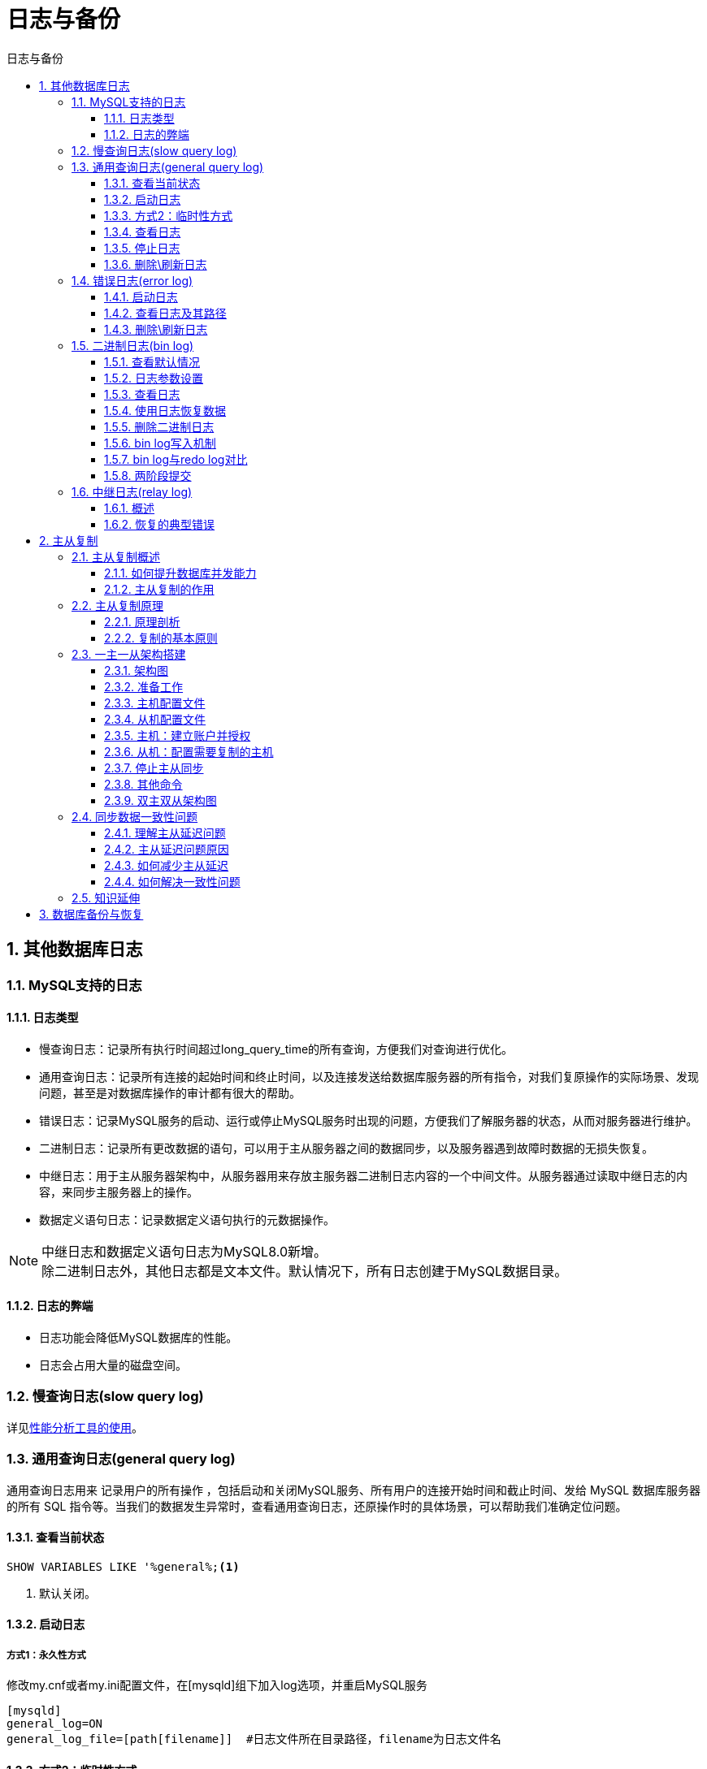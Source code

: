 = 日志与备份
:source-highlighter: highlight.js
:source-language: sql
:toc: left
:toc-title: 日志与备份
:toclevels: 3
:sectnums:

== 其他数据库日志
=== MySQL支持的日志
==== 日志类型
- 慢查询日志：记录所有执行时间超过long_query_time的所有查询，方便我们对查询进行优化。
- 通用查询日志：记录所有连接的起始时间和终止时间，以及连接发送给数据库服务器的所有指令，对我们复原操作的实际场景、发现问题，甚至是对数据库操作的审计都有很大的帮助。
- 错误日志：记录MySQL服务的启动、运行或停止MySQL服务时出现的问题，方便我们了解服务器的状态，从而对服务器进行维护。
- 二进制日志：记录所有更改数据的语句，可以用于主从服务器之间的数据同步，以及服务器遇到故障时数据的无损失恢复。
- 中继日志：用于主从服务器架构中，从服务器用来存放主服务器二进制日志内容的一个中间文件。从服务器通过读取中继日志的内容，来同步主服务器上的操作。
- 数据定义语句日志：记录数据定义语句执行的元数据操作。

NOTE: 中继日志和数据定义语句日志为MySQL8.0新增。 +
除二进制日志外，其他日志都是文本文件。默认情况下，所有日志创建于MySQL数据目录。

==== 日志的弊端
- 日志功能会降低MySQL数据库的性能。
- 日志会占用大量的磁盘空间。

=== 慢查询日志(slow query log) 
详见link:_g.性能分析工具的使用.pdf[性能分析工具的使用]。

=== 通用查询日志(general query log)
通用查询日志用来 记录用户的所有操作 ，包括启动和关闭MySQL服务、所有用户的连接开始时间和截止时间、发给 MySQL 数据库服务器的所有 SQL 指令等。当我们的数据发生异常时，查看通用查询日志，还原操作时的具体场景，可以帮助我们准确定位问题。

==== 查看当前状态
----
SHOW VARIABLES LIKE '%general%;<1>
----
<1> 默认关闭。

==== 启动日志
===== 方式1：永久性方式
.修改my.cnf或者my.ini配置文件，在[mysqld]组下加入log选项，并重启MySQL服务
----
[mysqld]
general_log=ON
general_log_file=[path[filename]]  #日志文件所在目录路径，filename为日志文件名
----

==== 方式2：临时性方式
.开启通用查询日志
----
SET GLOBAL general_log=on;
----
.设置日志文件保存位置
----
SET GLOBAL general_log_file='path/filename';
----

==== 查看日志
- 通用查询日志是以文本文件的形式存储在文件系统中的，可以使用文本编辑器直接打开日志文件。
- 通用查询日志默认存储在MySQL数据目录中的hostname.log文件中。（hostname表示主机名）

==== 停止日志
===== 方式1：永久性方式
.修改 my.cnf 或者 my.ini 文件
----
[mysqld]
general_log=OFF
# 或
#general_log=ON #直接加注释
----

===== 方式2：临时性方式
----
SET GLOBAL general_log=off;
----

==== 删除\刷新日志
手动删除通用查询日志hostname.log即可。

如果数据的使用非常频繁，那么通用查询日志会占用服务器非常大的磁盘空间。数据管理员可以删除很长时间之前的查询日志，以保证MySQL服务器上的硬盘空间。

.使用如下命令重新生成查询日志文件（前提需开启通用日志）
----
mysqladmin -uroot -p flush-logs
----

=== 错误日志(error log)
==== 启动日志
在MySQL数据库中，错误日志功能是*默认开启*的。错误日志*无法被禁止*。

错误日志默认存储在MySQL数据库的数据文件夹下，名称为mysqld.log （Linux系统）。自定义文件名方法如下：

.在my.cnf或者my.ini中做如下配置
----
[mysqld]
log-error=[path/[filename]]  #path为日志文件所在的目录路径，filename为日志文件名
----

==== 查看日志及其路径
MySQL错误日志是以文本文件形式存储的，可以使用文本编辑器直接查看。

[discrete]
===== 查询错误日志的存储路径
----
SHOW VARIABLES LIKE 'log_err%';
----

==== 删除\刷新日志
直接删除文件。

.重新生成日志文件
----
install -omysql -gmysql -m0644 /dev/null /var/log/mysqld.log

mysqladmin -uroot -p flush-logs
----

=== 二进制日志(bin log)
binlog即binary log，二进制日志文件，也叫作变更日志（update log）。它记录了数据库所有执行的DDL 和 DML 等数据库更新事件的语句，但是不包含没有修改任何数据的语句（如数据查询语句select、show等）。

它以事件形式记录并保存在二进制文件中。通过这些信息，我们可以再现数据更新操作的全过程。

binlog主要应用场景：

- 数据恢复
- 数据复制

==== 查看默认情况
在MySQL8中默认二进制文件是开启的。

----
show variables like '%log_bin%';
----

==== 日志参数设置
===== 方式1：永久性方式
----
[mysqld]
#启用二进制日志
log-bin=atguigu-bin
binlog_expire_logs_seconds=600
max_binlog_size=100M
----

.新建日志文件夹时需要使用mysql用户
---
chown -R -v mysql:mysql binlog
---

===== 方式2：临时性方式
----
SET global sql_log_bin=0;

SET sql_log_bin=0 # mysql8中只有会话级别的设置
----

==== 查看日志
MySQL创建二进制日志文件时，先创建一个以“filename”为名称、以“.index”为后缀的文件，再创建一个以“filename”为名称、以“.000001”为后缀的文件。MySQL服务 重新启动一次 ，以“.000001”为后缀的文件就会增加一个，并且后缀名按1递增。

.查看当前的二进制日志文件列表及大小
----
SHOW BINARY LOGS;
----

===== 方式一
.将行事件以伪SQL的形式表现出来
----
mysqlbinlog -v "/var/lib/mysql/binlog/atguigu-bin.000002"
----
.前面的命令同时显示binlog格式的语句，使用如下命令不显示它
----
mysqlbinlog -v --base64-output=DECODE-ROWS "/var/lib/mysql/binlog/atguigu-bin.000002"
----

上面这种办法读取出binlog日志的全文内容比较多，不容易分辨查看到pos点信息，下面介绍一种更为方
便的查询命令

===== 方式二
上面这种办法读取出binlog日志的全文内容比较多，不容易分辨查看到pos点信息。可使用如下方法：
----
show binlog events [IN 'log_name'] [FROM pos] [LIMIT [offset,] row_count];<1>
----
<1> IN 'log_name'：指定要查询的binlog文件名(不指定就是第一个binlog文件) +
FROM pos：指定从哪个pos起始点开始查起(不指定就是从整个文件首个pos点开始算) +
LIMIT [offset]：偏移量(不指定就是0) +
row_count：查询总条数(不指定就是所有行)


以上都是基于binlog的默认格式，binlog格式查看
----
show variables like 'binlog_format';
# 有Statement、Row、Mixed三种格式
----

==== 使用日志恢复数据
----
mysqlbinlog [option] filename|mysql –uuser -ppass;<1>
----
<1> 参数说明：
- filename：日志文件名。
- option：可选项，比较重要的两对option参数是--start-date、--stop-date 和 --start-position、--stop-position。
* --start-date 和 --stop-date：可以指定恢复数据库的起始时间点和结束时间点。
* --start-position和--stop-position：可以指定恢复数据的开始位置和结束位置。

==== 删除二进制日志
===== 删除指定日志文件
----
PURGE {MASTER | BINARY} LOGS TO '指定日志文件名'

PURGE {MASTER | BINARY} LOGS BEFORE '指定日期'
----

===== 删除全部日志文件
该语句会清空所有的binlog日志。MySQL会重新创建二进制文件，新的日志文件扩展名将重新从000001开始编号。慎用！
----
RESET MASTER;
----

==== bin log写入机制
事务执行过程中，先把日志写到binlog cache，事务提交的时候，再把binlog cache写到binlog文件中。因为一个事务的binlog不能被拆开，无论这个事务多大，也要确保一次性写入，所以系统会给每个线程分配一个块内存作为binlog cache。

.binlog写入机制
image::images\\binlog写入机制.png[align="center"]

图中write和fsync的时机，可以由参数 sync_binlog 控制，参数设置如下：

- 该参数默认是0，此时表示每次提交事务都只write，由系统自行判断什么时候执行fsync。虽然性能得到提升，但是机器宕机，page cache里面的binglog 会丢失。
- 设置为1时，表示每次提交事务都会执行fsync，就如同redo log 刷盘流程一样。
- 还有一种折中方式，可以设置为N(N>1)，表示每次提交事务都write，但累积N个事务后才fsync。

==== bin log与redo log对比
- redo log它是**物理日志**，记录内容是“在某个数据页上做了什么修改”，属于InnoDB存储引擎层产生的。
- binlog是**逻辑日志**，记录内容是语句的原始逻辑，，属于MySQL Server层。
- 它们都属于持久化的保证，但是则重点不同：
* redo log让InnoDB存储引擎拥有了崩溃恢复能力。
* bin log保证了MySQL集群架构的数据一致性。

==== 两阶段提交
在执行更新语句过程，会记录redo log与binlog两块日志，以基本的事务为单位，redo log在事务执行过程中可以不断写入，而binlog只有在提交事务时才写入，所以redo log与binlog的写入时机不一样。如果binlog没写完就异常，这时候binlog里面没有对应的修改记录。

为了解决两份日志之间的逻辑一致问题，InnoDB存储引擎使用两阶段提交方案。当发生前面所说的异常时，处理机制如下图所示：

image::images\\binlog两阶段提交-异常1.png[align="center"]

redo log设置commit阶段发生异常并不会回滚事务，它会执行下图框住的逻辑，虽然redo log是处于prepare阶段，但是能通过事务id找到对应的binlog日志，所以MySQL认为是完整的，就会提交事务恢复数据。

image::images\\binlog两阶段提交-异常2.png[align="center"]

=== 中继日志(relay log)
具体见主从复制章节。

==== 概述
中继日志只在主从服务器架构的从服务器上存在。从服务器为了与主服务器保持一致，要从主服务器读取二进制日志的内容，并且把读取到的信息写入本地的日志文件中，这个从服务器本地的日志文件就叫中继日志 。然后，从服务器读取中继日志，并根据中继日志的内容对从服务器的数据进行更新，完成主从服务器的数据同步。

中继日志默认会保存在从服务器的数据目录下。

==== 恢复的典型错误
如果从服务器宕机，有的时候为了系统恢复，要重装操作系统，这样就可能会导致服务器名称与之前不同。而中继日志里是包含从服务器名的。在这种情况下，就可能导致恢复从服务器的时候，无法从宕机前的中继日志里读取数据，以为是日志文件损坏，其实是名称不对。

解决方法：把从服务器的名称改回之前的名称。

== 主从复制
=== 主从复制概述
==== 如何提升数据库并发能力
在实际工作中，我们常常将Rdis作为缓存与MySQL配合来使用，当有请求的时候，首先会从缓存中进行查找，如果存在就直接取出。如果不存在再访问数据库，这样就提升了读取的效率，也减少了对后端数据库的访问压力。Redis的缓存架构是高并发架构中非常重要的一环。

此外，一般应用对数据库而言都是“ 读多写少 ”，也就说对数据库读取数据的压力比较大，有一个思路就是采用数据库集群的方案，做**主从架构**、进行**读写分离**，这样同样可以提升数据库的并发处理能力。但并不是所有的应用都需要对数据库进行主从架构的设置，毕竟设置架构本身是有成本的。

如果我们的目的在于提升数据库高并发访问的效率，那么首先考虑的是如何**优化SQL和索引**，这种方式简单有效；其次才是采用 **缓存的策略**，比如使用Redis将热点数据保存在内存数据库中，提升读取的效率；最后才是对数据库采用**主从架构**，进行读写分离。

==== 主从复制的作用
- 读写分离
- 数据备份
- 具有高可用性

=== 主从复制原理
==== 原理剖析
===== 三个线程
主从同步的原理是基于 binlog 进行数据同步的。在主从复制过程中，会基于3个线程来操作，一个主库线程，两个从库线程。

image::images\\主从复制原理.png[align="center"]

- 二进制日志转储线程 （Binlog dump thread）是一个主库线程。当从库线程连接的时候， 主库可以将二进制日志发送给从库，当主库读取事件（Event）的时候，会在 Binlog 上加锁，读取完成之后，再将锁释放掉。
- 从库 I/O 线程 会连接到主库，向主库发送请求更新 Binlog。这时从库的 I/O 线程就可以读取到主库的二进制日志转储线程发送的 Binlog 更新部分，并且拷贝到本地的中继日志（Relay log）。
- 从库 SQL 线程 会读取从库中的中继日志，并且执行日志中的事件，将从库中的数据与主库保持同步。

===== 步骤
image::images\\主从复制步骤.png[align="center"]

. Master 将写操作记录到二进制日志（ binlog ）
. Slave 将 Master 的binary log events拷贝到它的中继日志（ relay log ）
. Slave 重做中继日志中的事件，将改变应用到自己的数据库中。 MySQL复制是异步的且串行化的，而且重启后从接入点开始复制。

复制的最大问题：延时。

==== 复制的基本原则
- 每个 Slave 只有一个 Master
- 每个 Slave 只能有一个唯一的服务器ID
- 每个 Master 可以有多个 Slave

=== 一主一从架构搭建
==== 架构图
一台主机用于处理所有写请求，一台从机负责所有读请求，架构图如下：

image::images\\主从架构图.png[align="center"]

==== 准备工作
- 2台 CentOS 虚拟机，注意修改MAC地址、hostname、IP 地址、UUID
- 每台虚拟机上需要安装好MySQL

[IMPORTANT]
====
克隆的方式生成的虚拟机（包含MySQL Server），则克隆的虚拟机**MySQL Server的UUID**相同，必须修改，代码如下：
----
vim /var/lib/mysql/auto.cnf
systemctl restart mysqld
----
====

==== 主机配置文件
在my.cnf 的 [mysqld]下配置

.必选项
----
#[必须]主服务器唯一ID
server-id=1  
#[必须]启用二进制日志,指名路径。比如：自己本地的路径/log/mysqlbin
log-bin=atguigu-bin
----
.可选项
----
#[可选] 0（默认）表示读写（主机），1表示只读（从机）
read-only=0
#设置日志文件保留的时长，单位是秒
binlog_expire_logs_seconds=6000
#控制单个二进制日志大小。此参数的最大和默认值是1GB
max_binlog_size=200M
#[可选]设置不要复制的数据库
binlog-ignore-db=test
#[可选]设置需要复制的数据库,默认全部记录。比如：binlog-do-db=atguigu_master_slave
binlog-do-db=需要复制的主数据库名字
#[可选]设置binlog格式
binlog_format=STATEMENT<1>
----
<1> binlog格式设置:
- STATEMENT模式 （基于SQL语句的复制(statement-based replication, SBR)）
+
NOTE: 每一条会修改数据的sql语句会记录到binlog中。这是默认的binlog格式。
+
* 优点：
** 历史悠久，技术成熟
** 不需要记录每一行的变化，减少了binlog日志量，文件较小
** binlog中包含了所有数据库更改信息，可以据此来审核数据库的安全等情况
** binlog可以用于实时的还原，而不仅仅用于复制
** 主从版本可以不一样，从服务器版本可以比主服务器版本高
* 缺点：
** 不是所有的UPDATE语句都能被复制，尤其是包含不确定操作的时候。
+
NOTE: 使用以下函数的语句也无法被复制：LOAD_FILE()、UUID()、USER()、FOUND_ROWS()、SYSDATE()(除非启动时启用了 --sysdate-is-now 选项)。
** INSERT ... SELECT 会产生比 RBR 更多的行级锁
** 复制需要进行全表扫描(WHERE 语句中没有使用到索引)的 UPDATE 时，需要比 RBR 请求更多的行级锁
** 对于有 AUTO_INCREMENT 字段的 InnoDB表而言，INSERT 语句会阻塞其他 INSERT 语句
** 对于一些复杂的语句，在从服务器上的耗资源情况会更严重，而 RBR 模式下，只会对那个发生变化的记录产生影响
** 执行复杂语句如果出错的话，会消耗更多资源
** 数据表必须几乎和主服务器保持一致才行，否则可能会导致复制出错
- ROW模式（基于行的复制(row-based replication, RBR)）
+
NOTE: MySQL5.1.5开始支持，不记录每条sql语句的上下文信息，仅记录哪条数据被修改，修改成什么样。
+
* 优点
** 任何情况都可以被复制，这对复制来说是最安全可靠的。（比如：不会出现某些特定情况下的存储过程、function、trigger的调用和触发无法被正确复制的问题）
** 多数情况下，从服务器上的表如果有主键的话，复制就会快了很多
** 复制以下几种语句时的行锁更少：INSERT ... SELECT、包含 AUTO_INCREMENT 字段的 INSERT、没有附带条件或者并没有修改很多记录的 UPDATE 或 DELETE 语句
** 执行 INSERT，UPDATE，DELETE 语句时锁更少
** 从服务器上采用 多线程 来执行复制成为可能
* 缺点
** binlog 大了很多
** 复杂的回滚时 binlog 中会包含大量的数据
** 主服务器上执行 UPDATE 语句时，所有发生变化的记录都会写到 binlog 中，而 SBR 只会写一次，这会导致频繁发生 binlog 的并发写问题
** 无法从 binlog 中看到都复制了些什么语句
- MIXED模式（混合模式复制(mixed-based replication, MBR)）
+
NOTE: MySQL5.1.8开始支持，是Statement与Row的结合。
+
* MySQL会根据执行的每一条具体的sql语句来区分对待记录的日志形式
** 一般的语句修改使用statment格式保存binlog
** statement无法完成主从复制的操作，如一些函数，则采用row格式保存binlog

==== 从机配置文件
在my.cnf 的 [mysqld]下配置。

.必选项
----
#[必须]从服务器唯一ID
server-id=2
----
.可选项
----
#[可选]启用中继日志
relay-log=mysql-relay
----
重启后台mysql服务，使配置生效。

==== 主机：建立账户并授权
.MySQL8.0之前
----
#在主机MySQL里执行授权主从复制的命令
GRANT REPLICATION SLAVE ON *.* TO 'slave1'@'从机器数据库IP' IDENTIFIED BY 'abc123'; 
#5.5,5.7
----
.MySQL8.0
----
CREATE USER 'slave1'@'%' IDENTIFIED BY '123456'; 

GRANT REPLICATION SLAVE ON *.* TO 'slave1'@'%'; 
#此语句必须执行。否则见下面。

ALTER USER 'slave1'@'%' IDENTIFIED WITH mysql_native_password BY '123456';

flush privileges;
----

.查询Master的状态，并记录下File和Position的值
----
show master status;
----

==== 从机：配置需要复制的主机
.步骤1：从机上复制主机的命令
----
CHANGE MASTER TO 
MASTER_HOST='主机的IP地址',
MASTER_USER='主机用户名',
MASTER_PASSWORD='主机用户名的密码',
MASTER_LOG_FILE='mysql-bin.具体数字',
MASTER_LOG_POS=具体值;
----
.步骤2：启动slave同步
----
START SLAVE;
----
.查看同步状态
----
SHOW SLAVE STATUS\G;<1>
----
<1> 参数Slave_IO_Running和Slave_SQL_Running为Yes，表示配置成功。

==== 停止主从同步
----
stop slave;
----

==== 其他命令
----
reset slave; #删除SLAVE数据库的relaylog日志文件，并重新启用新的relaylog文件

# 重新配置主从
reset master; #删除Master中所有的binglog文件，并将日志索引文件清空，重新开始所有新的日志文件(慎用)
----

==== 双主双从架构图
image::images\\双主双从架构图.png[align="center"]

=== 同步数据一致性问题
.主从同步的要求：
- 读库和写库的数据一致(最终一致)
- 写数据必须写到写库
- 读数据必须到读库(不一定)

==== 理解主从延迟问题
进行主从同步的内容是二进制日志，它是一个文件，在进行网络传输的过程中就一定会存在主从延迟，这样就可能造成用户在从库上读取的数据不是最新的数据，也就是主从同步中的数据不一致性问题。

==== 主从延迟问题原因
在网络正常的时候，日志从主库传给从库所需的时间是很短的，即T2-T1的值是非常小的。即，网络正常情况下，主备延迟的主要来源是备库接收完binlog和执行完这个事务之间的时间差。

主备延迟最直接的表现是，从库消费中继日志（relay log）的速度，比主库生产binlog的速度要慢。造成原因：

- 从库的机器性能比主库要差
- 从库的压力大
- 大事务的执行

==== 如何减少主从延迟
- 降低多线程大事务并发的概率，优化业务逻辑
- 优化SQL，避免慢SQL， 减少批量操作 ，建议写脚本以update-sleep这样的形式完成。
- 提高从库机器的配置 ，减少主库写binlog和从库读binlog的效率差。
- 尽量采用 短的链路 ，也就是主库和从库服务器的距离尽量要短，提升端口带宽，减少binlog传输的网络延时。
- 实时性要求的业务读强制走主库，从库只做灾备，备份。

==== 如何解决一致性问题
===== 读写不分离时
如果操作的数据存储在同一个数据库中，那么对数据进行更新的时候，可以对记录加写锁，这样在读取的时候就不会发生数据不一致的情况。但这时从库的作用就是备份，并没有起到读写分离，分担主库读压力的作用。

image::images\\读写不分离情况.png[align="center"]

===== 读写分离时
读写分离情况下，解决主从同步中数据不一致的问题， 就是解决主从之间数据复制方式的问题，如果按照数据一致性从弱到强来进行划分，有以下3种复制方式。

.异步复制
异步模式就是客户端提交C0MMIT之后不需要等从库返回任何结果，而是直接将结果返回给客户端，这样做的好处是不会影响主库写的效率，但可能会存在主库宕机，而Binlog还没有同步到从库的情况，也就是此时的主库和从库数据不一致。这时候从从库中选择一个作为新主，那么新主则可能缺少原来主服务器中已提交的事务。所以，这种复制模式下的数据一致性是最弱的。

.异步复制结构图
image::images\\异步复制.png[align="center"]

.半同步复制
MySQL5.5版本之后开始支持半同步复制的方式。原理是在客户端提交C0MMIT之后不直接将结果返回给客户端，而是等待至少有一个从库接收到了Binlog,并且写入到中继日志中，再返回给客户端。

这样做的好处就是提高了数据的一致性，当然相比于异步复制来说，至少多增加了一个网络连接的延迟，降低了
主库写的效率。

在MySQL5.7版本中还增加了一个rpl_semi_sync_master_wait_for_slave_count参数，可以对应答的从库数量进行设置，默认为1，也就是说只要有1个从库进行了响应，就可以返回给客户端。如果将这个参数调大，可以提升数据一致性的强度，但也会增加主库等待从库响应的时间。

.半同步复制结构图
image::images\\半同步复制.png[align="center"]


.组复制
异步复制和半同步复制都无法最终保证数据的一致性问题，半同步复制是通过判断从库响应的个数来决定是否返回给客户端，虽然数据一致性相比于异步复制有提升，但仍然无法满足对数据一致性要求高的场景，比如金融领域。MGR 很好地弥补了这两种复制模式的不足。

组复制技术，简称 MGR（MySQL Group Replication）。是 MySQL 在 5.7.17 版本中推出的一种新的数据复制技术，这种复制技术是基于 Paxos 协议的状态机复制。

首先我们将多个节点共同组成一个复制组，在 执行读写（RW）事务 的时候，需要通过一致性协议层（Consensus 层）的同意，也就是读写事务想要进行提交，必须要经过组里“大多数人”（对应 Node 节点）的同意，大多数指的是同意的节点数量需要大于 （N/2+1），这样才可以进行提交，而不是原发起方一个说了算。而针对 只读（RO）事务 则不需要经过组内同意，直接 COMMIT 即可。

在一个复制组内有多个节点组成，它们各自维护了自己的数据副本，并且在一致性协议层实现了原子消息和全局有序消息，从而保证组内数据的一致性。

.组复制结构图
image::images\\组复制.png[align="center"]

=== 知识延伸
- 中间件

image::images\\中间件.png[align="center"]
- 主备切换

image::images\\主备切换.png[align="center"]

== 数据库备份与恢复
详情见link:_i.数据库备份与恢复.pdf[数据库备份与恢复]。